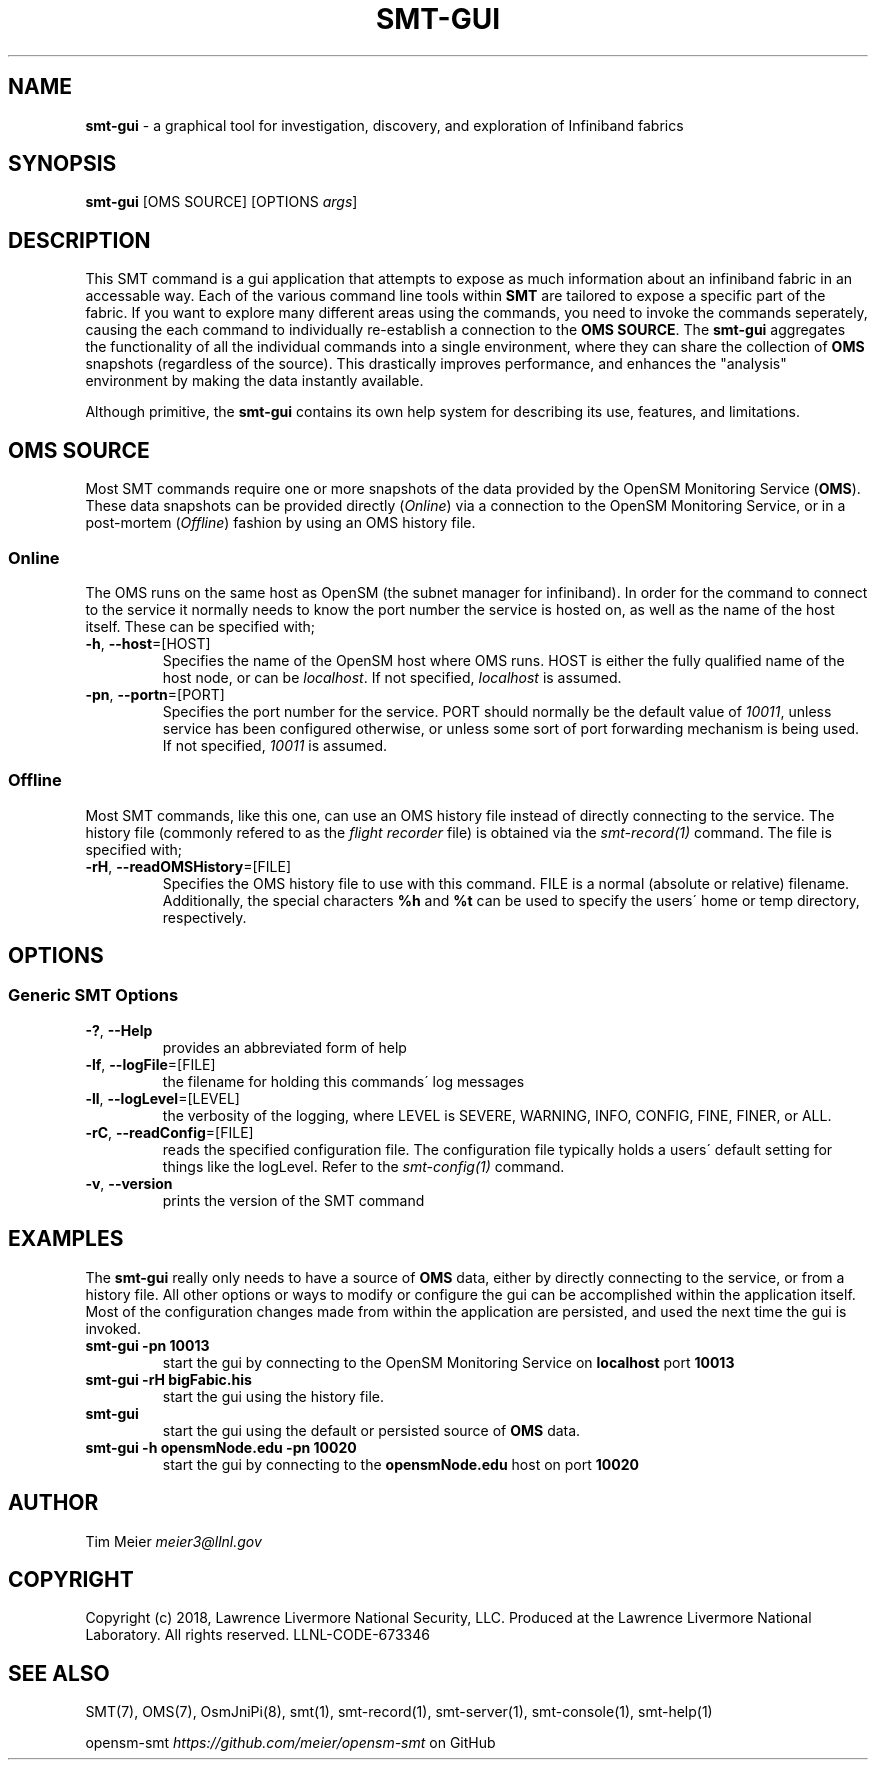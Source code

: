 .\" generated with Ronn/v0.7.3
.\" http://github.com/rtomayko/ronn/tree/0.7.3
.
.TH "SMT\-GUI" "1" "2018-06-27" "User Commands" "Subnet Monitoring Tools"
.
.SH "NAME"
\fBsmt\-gui\fR \- a graphical tool for investigation, discovery, and exploration of Infiniband fabrics
.
.SH "SYNOPSIS"
\fBsmt\-gui\fR [OMS SOURCE] [OPTIONS \fIargs\fR]
.
.SH "DESCRIPTION"
This SMT command is a gui application that attempts to expose as much information about an infiniband fabric in an accessable way\. Each of the various command line tools within \fBSMT\fR are tailored to expose a specific part of the fabric\. If you want to explore many different areas using the commands, you need to invoke the commands seperately, causing the each command to individually re\-establish a connection to the \fBOMS SOURCE\fR\. The \fBsmt\-gui\fR aggregates the functionality of all the individual commands into a single environment, where they can share the collection of \fBOMS\fR snapshots (regardless of the source)\. This drastically improves performance, and enhances the "analysis" environment by making the data instantly available\.
.
.P
Although primitive, the \fBsmt\-gui\fR contains its own help system for describing its use, features, and limitations\.
.
.SH "OMS SOURCE"
Most SMT commands require one or more snapshots of the data provided by the OpenSM Monitoring Service (\fBOMS\fR)\. These data snapshots can be provided directly (\fIOnline\fR) via a connection to the OpenSM Monitoring Service, or in a post\-mortem (\fIOffline\fR) fashion by using an OMS history file\.
.
.SS "Online"
The OMS runs on the same host as OpenSM (the subnet manager for infiniband)\. In order for the command to connect to the service it normally needs to know the port number the service is hosted on, as well as the name of the host itself\. These can be specified with;
.
.TP
\fB\-h\fR, \fB\-\-host\fR=[HOST]
Specifies the name of the OpenSM host where OMS runs\. HOST is either the fully qualified name of the host node, or can be \fIlocalhost\fR\. If not specified, \fIlocalhost\fR is assumed\.
.
.TP
\fB\-pn\fR, \fB\-\-portn\fR=[PORT]
Specifies the port number for the service\. PORT should normally be the default value of \fI10011\fR, unless service has been configured otherwise, or unless some sort of port forwarding mechanism is being used\. If not specified, \fI10011\fR is assumed\.
.
.SS "Offline"
Most SMT commands, like this one, can use an OMS history file instead of directly connecting to the service\. The history file (commonly refered to as the \fIflight recorder\fR file) is obtained via the \fIsmt\-record(1)\fR command\. The file is specified with;
.
.TP
\fB\-rH\fR, \fB\-\-readOMSHistory\fR=[FILE]
Specifies the OMS history file to use with this command\. FILE is a normal (absolute or relative) filename\. Additionally, the special characters \fB%h\fR and \fB%t\fR can be used to specify the users\' home or temp directory, respectively\.
.
.SH "OPTIONS"
.
.SS "Generic SMT Options"
.
.TP
\fB\-?\fR, \fB\-\-Help\fR
provides an abbreviated form of help
.
.TP
\fB\-lf\fR, \fB\-\-logFile\fR=[FILE]
the filename for holding this commands\' log messages
.
.TP
\fB\-ll\fR, \fB\-\-logLevel\fR=[LEVEL]
the verbosity of the logging, where LEVEL is SEVERE, WARNING, INFO, CONFIG, FINE, FINER, or ALL\.
.
.TP
\fB\-rC\fR, \fB\-\-readConfig\fR=[FILE]
reads the specified configuration file\. The configuration file typically holds a users\' default setting for things like the logLevel\. Refer to the \fIsmt\-config(1)\fR command\.
.
.TP
\fB\-v\fR, \fB\-\-version\fR
prints the version of the SMT command
.
.SH "EXAMPLES"
The \fBsmt\-gui\fR really only needs to have a source of \fBOMS\fR data, either by directly connecting to the service, or from a history file\. All other options or ways to modify or configure the gui can be accomplished within the application itself\. Most of the configuration changes made from within the application are persisted, and used the next time the gui is invoked\.
.
.TP
\fBsmt\-gui \-pn 10013\fR
start the gui by connecting to the OpenSM Monitoring Service on \fBlocalhost\fR port \fB10013\fR
.
.TP
\fBsmt\-gui \-rH bigFabic\.his\fR
start the gui using the history file\.
.
.TP
\fBsmt\-gui\fR
start the gui using the default or persisted source of \fBOMS\fR data\.
.
.TP
\fBsmt\-gui \-h opensmNode\.edu \-pn 10020\fR
start the gui by connecting to the \fBopensmNode\.edu\fR host on port \fB10020\fR
.
.SH "AUTHOR"
Tim Meier \fImeier3@llnl\.gov\fR
.
.SH "COPYRIGHT"
Copyright (c) 2018, Lawrence Livermore National Security, LLC\. Produced at the Lawrence Livermore National Laboratory\. All rights reserved\. LLNL\-CODE\-673346
.
.SH "SEE ALSO"
SMT(7), OMS(7), OsmJniPi(8), smt(1), smt\-record(1), smt\-server(1), smt\-console(1), smt\-help(1)
.
.P
opensm\-smt \fIhttps://github\.com/meier/opensm\-smt\fR on GitHub
